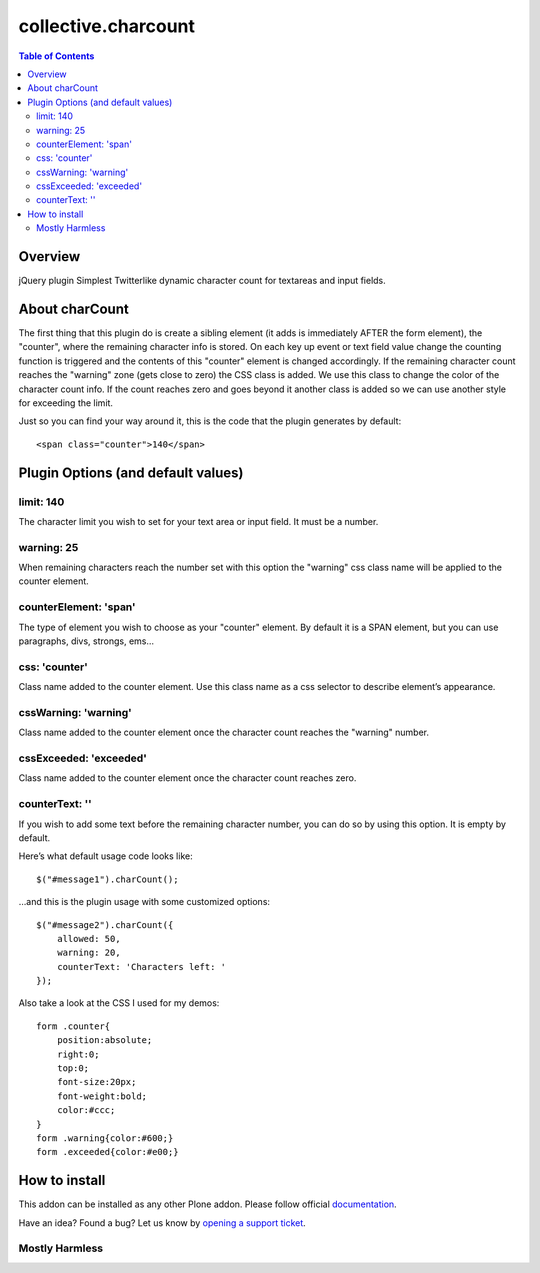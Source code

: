 *********************
collective.charcount
*********************

.. contents:: Table of Contents


Overview
=========

jQuery plugin Simplest Twitterlike dynamic character count for textareas and
input fields.


About charCount
================

The first thing that this plugin do is create a sibling element (it adds is
immediately AFTER the form element), the "counter", where the remaining
character info is stored. On each key up event or text field value change the
counting function is triggered and the contents of this "counter" element is
changed accordingly. If the remaining character count reaches the "warning"
zone (gets close to zero) the CSS class is added. We use this class to change
the color of the character count info. If the count reaches zero and goes beyond
it another class is added so we can use another style for exceeding the limit.

Just so you can find your way around it, this is the code that the plugin generates
by default::

    <span class="counter">140</span>


Plugin Options (and default values)
=====================================

limit: 140
------------
The character limit you wish to set for your text area or input field. It must be
a number.

warning: 25
------------
When remaining characters reach the number set with this option the "warning" css
class name will be applied to the counter element.

counterElement: 'span'
----------------------- 
The type of element you wish to choose as your "counter" element. By default it is
a SPAN element, but you can use paragraphs, divs, strongs, ems…

css: 'counter'
---------------
Class name added to the counter element. Use this class name as a css selector to
describe element’s appearance.

cssWarning: 'warning'
----------------------
Class name added to the counter element once the character count reaches the "warning"
number.

cssExceeded: 'exceeded'
------------------------
Class name added to the counter element once the character count reaches zero.

counterText: ''
---------------
If you wish to add some text before the remaining character number, you can do so by
using this option. It is empty by default.

Here’s what default usage code looks like::

    $("#message1").charCount();

…and this is the plugin usage with some customized options::

    $("#message2").charCount({
        allowed: 50,        
        warning: 20,
        counterText: 'Characters left: '    
    });


Also take a look at the CSS I used for my demos::

    form .counter{
        position:absolute;
        right:0;
        top:0;
        font-size:20px;
        font-weight:bold;
        color:#ccc;
    }
    form .warning{color:#600;}  
    form .exceeded{color:#e00;}

How to install
==============

This addon can be installed as any other Plone addon. Please follow official
documentation_.

.. _documentation: http://plone.org/documentation/kb/installing-add-ons-quick-how-to

Have an idea? Found a bug? Let us know by `opening a support ticket`_.

.. _`opening a support ticket`: https://github.com/collective/collective.charcount/issues


Mostly Harmless
---------------

.. image:: https://secure.travis-ci.org/collective/collective.charcount.png
    :target: http://travis-ci.org/collective/collective.charcount

